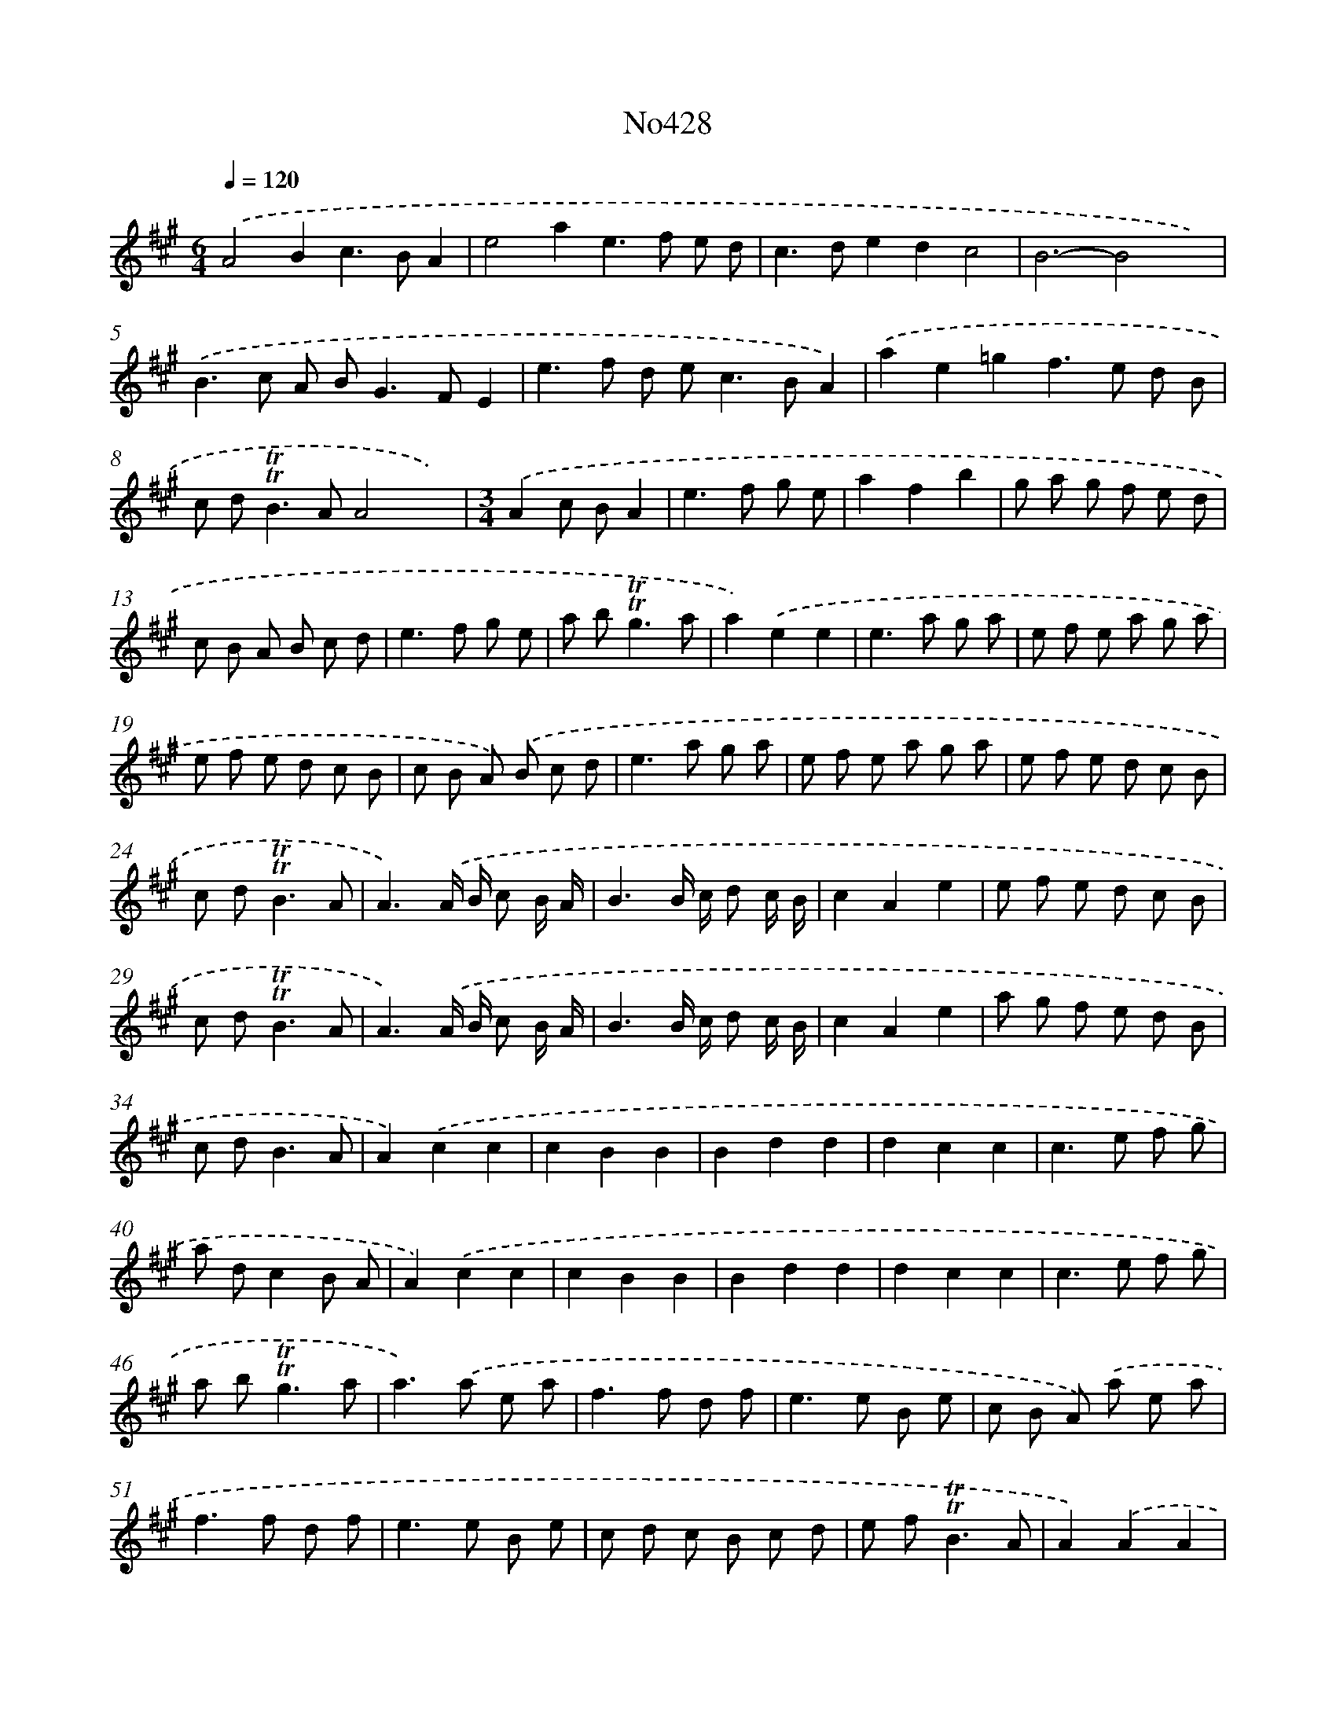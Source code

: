 X: 6901
T: No428
%%abc-version 2.0
%%abcx-abcm2ps-target-version 5.9.1 (29 Sep 2008)
%%abc-creator hum2abc beta
%%abcx-conversion-date 2018/11/01 14:36:32
%%humdrum-veritas 2592780491
%%humdrum-veritas-data 3938978615
%%continueall 1
%%barnumbers 0
L: 1/8
M: 6/4
Q: 1/4=120
K: A clef=treble
.('A4B2c2>B2A2 |
e4a2e2>f2 e d |
c2>d2e2d2c4 |
B6-B4x2) |
.('B2>c2 A B2<G2FE2 |
e2>f2 d e2<c2BA2) |
.('a2e2=g2f2>e2 d B |
c d2<!trill!!trill!B2AA4x2) |
[M:3/4].('A2c BA2 |
e2>f2 g e |
a2f2b2 |
g a g f e d |
c B A B c d |
e2>f2 g e |
a b2<!trill!!trill!g2a |
a2).('e2e2 |
e2>a2 g a |
e f e a g a |
e f e d c B |
c B A) .('B c d |
e2>a2 g a |
e f e a g a |
e f e d c B |
c d2<!trill!!trill!B2A |
A3).('A/ B/ c B/ A/ |
B3B/ c/ d c/ B/ |
c2A2e2 |
e f e d c B |
c d2<!trill!!trill!B2A |
A3).('A/ B/ c B/ A/ |
B3B/ c/ d c/ B/ |
c2A2e2 |
a g f e d B |
c d2<B2A |
A2).('c2c2 |
c2B2B2 |
B2d2d2 |
d2c2c2 |
c2>e2 f g |
a dc2B A |
A2).('c2c2 |
c2B2B2 |
B2d2d2 |
d2c2c2 |
c2>e2 f g |
a b2<!trill!!trill!g2a |
a2>).('a2 e a |
f2>f2 d f |
e2>e2 B e |
c B A) .('a e a |
f2>f2 d f |
e2>e2 B e |
c d c B c d |
e f2<!trill!!trill!B2A |
A2).('A2A2 |
A2c BA2 |
A2d cB2 |
B2e dc2 |
c2>B2 c d |
c2>B2 c d |
e d e f e f |
e f e f e f |
e6- |
e2>d2 c B |
A B2<!trill!!trill!B2A |
A2).('A2A2 |
A2c BA2 |
A2d cB2 |
B2e dc2 |
c2>B2 c d |
c2>B2 c d |
e d e f e f |
e f e f e f |
e6 |
e2>d2 c B |
A2!trill!!trill!B4 |
A4) :|]
